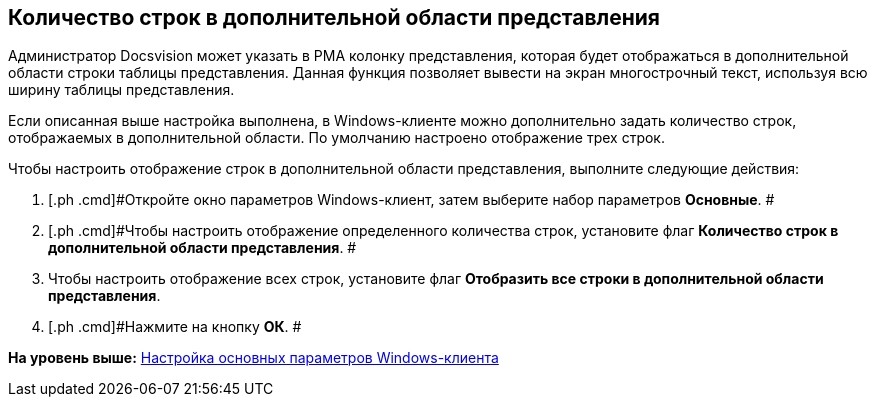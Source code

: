 [[ariaid-title1]]
== Количество строк в дополнительной области представления

Администратор Docsvision может указать в РМА колонку представления, которая будет отображаться в дополнительной области строки таблицы представления. Данная функция позволяет вывести на экран многострочный текст, используя всю ширину таблицы представления.

Если описанная выше настройка выполнена, в Windows-клиенте можно дополнительно задать количество строк, отображаемых в дополнительной области. По умолчанию настроено отображение трех строк.

Чтобы настроить отображение строк в дополнительной области представления, выполните следующие действия:

[[task_y3d_4qx_vn__steps_zwh_1qx_vn]]
. [.ph .cmd]#Откройте окно параметров Windows-клиент, затем выберите набор параметров [.keyword]*Основные*. #
. [.ph .cmd]#Чтобы настроить отображение определенного количества строк, установите флаг [.ph .uicontrol]*Количество строк в дополнительной области представления*. #
. [.ph .cmd]#Чтобы настроить отображение всех строк, установите флаг [.ph .uicontrol]*Отобразить все строки в дополнительной области представления*.#
. [.ph .cmd]#Нажмите на кнопку *ОК*. #

*На уровень выше:* xref:../topics/Navigator_settings_main.adoc[Настройка основных параметров Windows-клиента]
